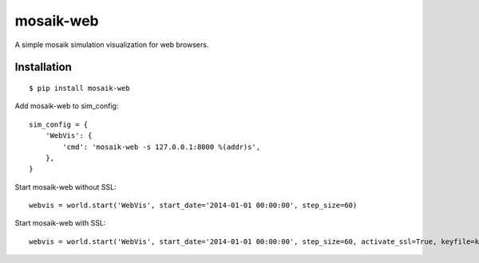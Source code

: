 mosaik-web
==========

A simple mosaik simulation visualization for web browsers.


Installation
------------

::

    $ pip install mosaik-web


Add mosaik-web to sim_config:

::

    sim_config = {
        'WebVis': {
            'cmd': 'mosaik-web -s 127.0.0.1:8000 %(addr)s',
        },
    }

Start mosaik-web without SSL:

::

    webvis = world.start('WebVis', start_date='2014-01-01 00:00:00', step_size=60)

Start mosaik-web with SSL:

::

    webvis = world.start('WebVis', start_date='2014-01-01 00:00:00', step_size=60, activate_ssl=True, keyfile=keyfile, certfile=certfile)

